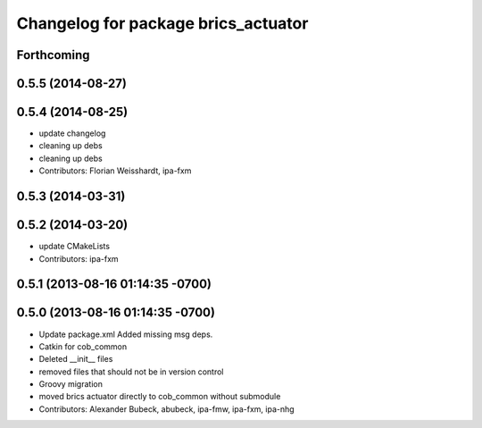 ^^^^^^^^^^^^^^^^^^^^^^^^^^^^^^^^^^^^
Changelog for package brics_actuator
^^^^^^^^^^^^^^^^^^^^^^^^^^^^^^^^^^^^

Forthcoming
-----------

0.5.5 (2014-08-27)
------------------

0.5.4 (2014-08-25)
------------------
* update changelog
* cleaning up debs
* cleaning up debs
* Contributors: Florian Weisshardt, ipa-fxm

0.5.3 (2014-03-31)
------------------

0.5.2 (2014-03-20)
------------------
* update CMakeLists
* Contributors: ipa-fxm

0.5.1 (2013-08-16 01:14:35 -0700)
---------------------------------

0.5.0 (2013-08-16 01:14:35 -0700)
---------------------------------
* Update package.xml
  Added missing msg deps.
* Catkin for cob_common
* Deleted __init__ files
* removed files that should not be in version control
* Groovy migration
* moved brics actuator directly to cob_common without submodule
* Contributors: Alexander Bubeck, abubeck, ipa-fmw, ipa-fxm, ipa-nhg
